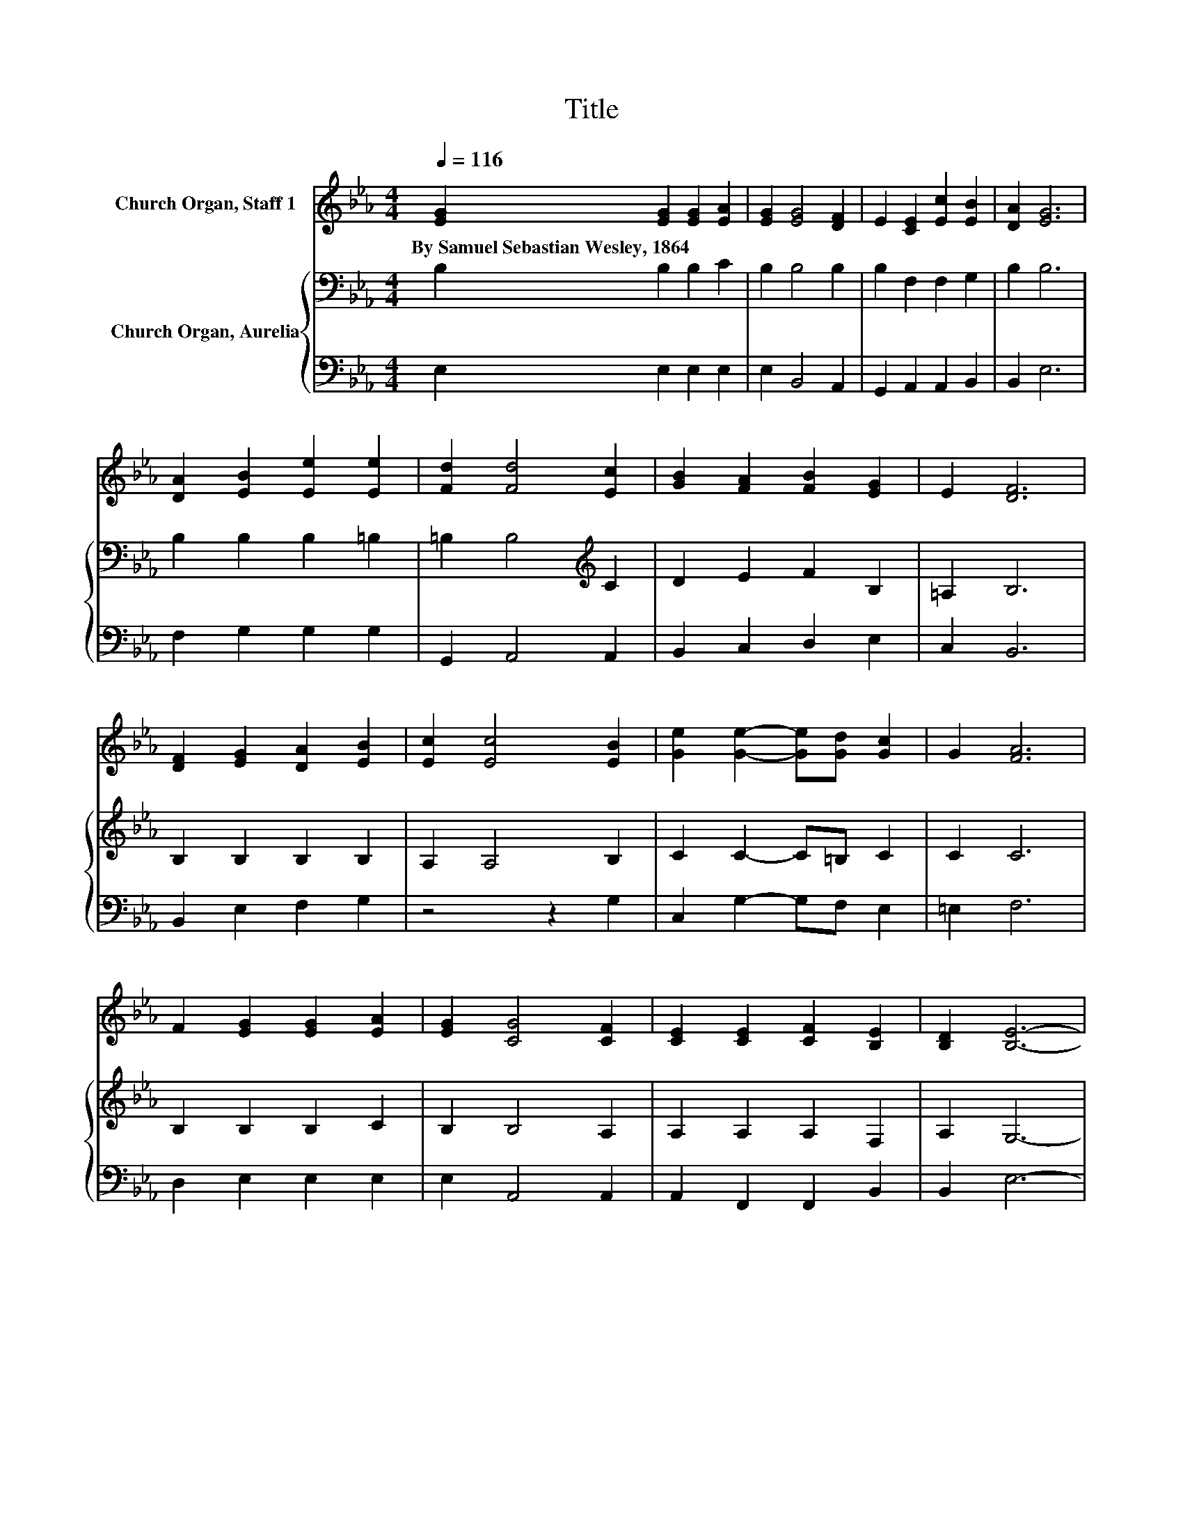 X:1
T:Title
%%score 1 { 2 | 3 }
L:1/8
Q:1/4=116
M:4/4
K:Eb
V:1 treble nm="Church Organ, Staff 1"
V:2 bass nm="Church Organ, Aurelia"
V:3 bass 
V:1
 [EG]2 [EG]2 [EG]2 [EA]2 | [EG]2 [EG]4 [DF]2 | E2 [CE]2 [Ec]2 [EB]2 | [DA]2 [EG]6 | %4
w: By~Samuel~Sebastian~Wesley,~1864 * * *||||
 [DA]2 [EB]2 [Ee]2 [Ee]2 | [Fd]2 [Fd]4 [Ec]2 | [GB]2 [FA]2 [FB]2 [EG]2 | E2 [DF]6 | %8
w: ||||
 [DF]2 [EG]2 [DA]2 [EB]2 | [Ec]2 [Ec]4 [EB]2 | [Ge]2 [Ge]2- [Ge][Gd] [Gc]2 | G2 [FA]6 | %12
w: ||||
 F2 [EG]2 [EG]2 [EA]2 | [EG]2 [CG]4 [CF]2 | [CE]2 [CE]2 [CF]2 [B,E]2 | [B,D]2 [B,E]6- | %16
w: ||||
 [B,E]2 z2 z4 |] %17
w: |
V:2
 B,2 B,2 B,2 C2 | B,2 B,4 B,2 | B,2 F,2 F,2 G,2 | B,2 B,6 | B,2 B,2 B,2 =B,2 | %5
 =B,2 B,4[K:treble] C2 | D2 E2 F2 B,2 | =A,2 B,6 | B,2 B,2 B,2 B,2 | A,2 A,4 B,2 | C2 C2- C=B, C2 | %11
 C2 C6 | B,2 B,2 B,2 C2 | B,2 B,4 A,2 | A,2 A,2 A,2 F,2 | A,2 G,6- | G,2 z2 z4 |] %17
V:3
 E,2 E,2 E,2 E,2 | E,2 B,,4 A,,2 | G,,2 A,,2 A,,2 B,,2 | B,,2 E,6 | F,2 G,2 G,2 G,2 | %5
 G,,2 A,,4 A,,2 | B,,2 C,2 D,2 E,2 | C,2 B,,6 | B,,2 E,2 F,2 G,2 | z4 z2 G,2 | C,2 G,2- G,F, E,2 | %11
 =E,2 F,6 | D,2 E,2 E,2 E,2 | E,2 A,,4 A,,2 | A,,2 F,,2 F,,2 B,,2 | B,,2 E,6- | E,2 z2 z4 |] %17

